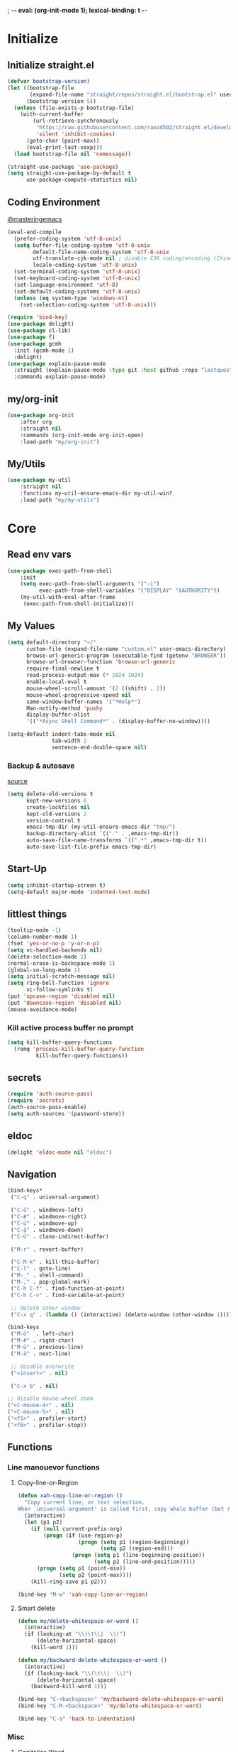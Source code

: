 ; -*- eval: (org-init-mode 1); lexical-binding: t -*-
* Initialize
** Initialize straight.el
#+BEGIN_SRC emacs-lisp
(defvar bootstrap-version)
(let ((bootstrap-file
       (expand-file-name "straight/repos/straight.el/bootstrap.el" user-emacs-directory))
      (bootstrap-version 5))
  (unless (file-exists-p bootstrap-file)
    (with-current-buffer
        (url-retrieve-synchronously
         "https://raw.githubusercontent.com/raxod502/straight.el/develop/install.el"
         'silent 'inhibit-cookies)
      (goto-char (point-max))
      (eval-print-last-sexp)))
  (load bootstrap-file nil 'nomessage))

(straight-use-package 'use-package)
(setq straight-use-package-by-default t
      use-package-compute-statistics nil)
#+END_SRC
** Coding Environment
[[https://www.masteringemacs.org/article/working-coding-systems-unicode-emacs][@masteringemacs]]
#+BEGIN_SRC emacs-lisp
(eval-and-compile
  (prefer-coding-system 'utf-8-unix)
  (setq buffer-file-coding-system 'utf-8-unix
        default-file-name-coding-system 'utf-8-unix
        utf-translate-cjk-mode nil ; disable CJK coding/encoding (Chinese/Japanese/Korean characters)
        locale-coding-system 'utf-8-unix)
  (set-terminal-coding-system 'utf-8-unix)
  (set-keyboard-coding-system 'utf-8-unix)
  (set-language-environment 'utf-8)
  (set-default-coding-systems 'utf-8-unix)
  (unless (eq system-type 'windows-nt)
    (set-selection-coding-system 'utf-8-unix)))

(require 'bind-key)
(use-package delight)
(use-package cl-lib)
(use-package f)
(use-package gcmh
  :init (gcmh-mode 1)
  :delight)
(use-package explain-pause-mode
  :straight (explain-pause-mode :type git :host github :repo "lastquestion/explain-pause-mode")
  :commands explain-pause-mode)
#+END_SRC
** my/org-init
#+BEGIN_SRC emacs-lisp
(use-package org-init
    :after org
    :straight nil
    :commands (org-init-mode org-init-open)
    :load-path "my/org-init")
#+END_SRC
** My/Utils
#+BEGIN_SRC emacs-lisp
(use-package my-util
    :straight nil
    :functions my-util-ensure-emacs-dir my-util-win?
    :load-path "my/my-utils")
#+END_SRC
* Core
** Read env vars
 #+BEGIN_SRC emacs-lisp
(use-package exec-path-from-shell
    :init
    (setq exec-path-from-shell-arguments '("-i")
          exec-path-from-shell-variables '("DISPLAY" "XAUTHORITY"))
    (my-util-with-eval-after-frame
     (exec-path-from-shell-initialize)))
 #+END_SRC
** My Values
#+BEGIN_SRC emacs-lisp
(setq default-directory "~/"
      custom-file (expand-file-name "custom.el" user-emacs-directory)
      browse-url-generic-program (executable-find (getenv "BROWSER"))
      browse-url-browser-function 'browse-url-generic
      require-final-newline t
      read-process-output-max (* 1024 1024)
      enable-local-eval t
      mouse-wheel-scroll-amount '(2 ((shift) . 2))
      mouse-wheel-progressive-speed nil
      same-window-buffer-names '("*Help*")
      Man-notify-method 'pushy
      display-buffer-alist
      '(("*Async Shell Command*" . (display-buffer-no-window))))

(setq-default indent-tabs-mode nil
              tab-width 2
              sentence-end-double-space nil)
#+END_SRC
*** Backup & autosave
[[http://stackoverflow.com/questions/151945/how-do-i-control-how-emacs-makes-backup-files][source]]
#+BEGIN_SRC emacs-lisp
(setq delete-old-versions t
      kept-new-versions 6
      create-lockfiles nil
      kept-old-versions 2
      version-control t
      emacs-tmp-dir (my-util-ensure-emacs-dir "tmp/")
      backup-directory-alist `(("." . ,emacs-tmp-dir))
      auto-save-file-name-transforms `((".*" ,emacs-tmp-dir t))
      auto-save-list-file-prefix emacs-tmp-dir)
#+END_SRC
** Start-Up
#+BEGIN_SRC emacs-lisp
(setq inhibit-startup-screen t)
(setq-default major-mode 'indented-text-mode)
#+END_SRC
** littlest things
#+BEGIN_SRC emacs-lisp
(tooltip-mode -1)
(column-number-mode 1)
(fset 'yes-or-no-p 'y-or-n-p)
(setq vc-handled-backends nil)
(delete-selection-mode 1)
(normal-erase-is-backspace-mode 1)
(global-so-long-mode 1)
(setq initial-scratch-message nil)
(setq ring-bell-function 'ignore
      vc-follow-symlinks t)
(put 'upcase-region 'disabled nil)
(put 'downcase-region 'disabled nil)
(mouse-avoidance-mode)
#+END_SRC
*** Kill active process buffer no prompt
#+BEGIN_SRC emacs-lisp
(setq kill-buffer-query-functions
  (remq 'process-kill-buffer-query-function
         kill-buffer-query-functions))
#+END_SRC
** secrets
#+BEGIN_SRC emacs-lisp
(require 'auth-source-pass)
(require 'secrets)
(auth-source-pass-enable)
(setq auth-sources '(password-store))
#+END_SRC
** eldoc
#+BEGIN_SRC emacs-lisp
(delight 'eldoc-mode nil "eldoc")
#+END_SRC
** Navigation
#+BEGIN_SRC emacs-lisp
(bind-keys*
 ("C-q" . universal-argument)

 ("C-ö" . windmove-left)
 ("C-#" . windmove-right)
 ("C-ü" . windmove-up)
 ("C-ä" . windmove-down)
 ("C-Ü" . clone-indirect-buffer)

 ("M-r" . revert-buffer)

 ("C-M-k" . kill-this-buffer)
 ("C-l" . goto-line)
 ("M-_" . shell-command)
 ("M-," . pop-global-mark)
 ("C-h C-f" . find-function-at-point)
 ("C-h C-v" . find-variable-at-point)

 ;; delete other window
 ("C-x q" . (lambda () (interactive) (delete-window (other-window 1)))))

(bind-keys
 ("M-ö"  . left-char)
 ("M-#" . right-char)
 ("M-ü" . previous-line)
 ("M-ä" . next-line)

 ;; disable overwrite
 ("<insert>" . nil)

 ("C-x b" . nil)

;; disable mouse-wheel zoom
("<C-mouse-4>" . nil)
("<C-mouse-5>" . nil)
("<f5>" . profiler-start)
("<f6>" . profiler-stop))
#+END_SRC
** Functions
*** Line manouevor functions
**** Copy-line-or-Region
#+BEGIN_SRC emacs-lisp
(defun xah-copy-line-or-region ()
  "Copy current line, or text selection.
When `universal-argument' is called first, copy whole buffer (but respect `narrow-to-region')."
  (interactive)
  (let (p1 p2)
    (if (null current-prefix-arg)
        (progn (if (use-region-p)
                   (progn (setq p1 (region-beginning))
                          (setq p2 (region-end)))
                 (progn (setq p1 (line-beginning-position))
                        (setq p2 (line-end-position)))))
      (progn (setq p1 (point-min))
             (setq p2 (point-max))))
    (kill-ring-save p1 p2)))

(bind-key "M-w" 'xah-copy-line-or-region)
#+END_SRC
**** Smart delete
#+BEGIN_SRC emacs-lisp
(defun my/delete-whitespace-or-word ()
  (interactive)
  (if (looking-at "\\(\t\\|  \\)")
      (delete-horizontal-space)
    (kill-word 1)))

(defun my/backward-delete-whitespace-or-word ()
  (interactive)
  (if (looking-back "\\(\t\\|  \\)")
      (delete-horizontal-space)
    (backward-kill-word 1)))

(bind-key "C-<backspace>" 'my/backward-delete-whitespace-or-word)
(bind-key "C-M-<backspace>" 'my/delete-whitespace-or-word)

(bind-key "C-a" 'back-to-indentation)
#+END_SRC
*** Misc
**** Capitalize Word
#+BEGIN_SRC emacs-lisp
(defun my/capitalize-previous-word()
  (interactive)
  (capitalize-word -1))
#+END_SRC
**** sort lines caseinsensitive
#+BEGIN_SRC emacs-lisp
(defun my/sort-lines-nocase ()
  (interactive)
  (let ((sort-fold-case t))
    (call-interactively 'sort-lines)))
#+END_SRC
*** b64encode-no-break
#+BEGIN_SRC emacs-lisp
(defun my/base64-encode-region-no-break ()
  (interactive)
  (base64-encode-region (mark) (point) t))
#+END_SRC
*** rm newlines
#+BEGIN_SRC emacs-lisp
(defun my/remove-newlines-in-region ()
  "Removes all newlines in the region."
  (interactive)
  (save-restriction
    (narrow-to-region (point) (mark))
    (goto-char (point-min))
    (while (search-forward "\n" nil t) (replace-match "" nil t))))
#+END_SRC
*** indent-rigidly
#+BEGIN_SRC emacs-lisp
;; do not skip first line when indenting
(defun my/indent-rigidly(start end arg &optional interactive)
  (interactive "r\nP\np")
  (when (use-region-p)
    (goto-char start)
    (beginning-of-line)
    (deactivate-mark)
    (set-mark (point))
    (goto-char end))
  (call-interactively 'indent-rigidly))
(bind-key* "C-x <tab>"  'my/indent-rigidly)
#+END_SRC
* Packages
** Org-Mode
#+BEGIN_SRC emacs-lisp
(use-package reveal
    :hook (org-mode . reveal-mode)
    :delight reveal-mode)

(use-package org
    :straight org-plus-contrib
    :mode ("\\.org\\'" . org-mode)
    :config
    (require 'org-checklist)
    (org-indent-mode 1)
    (setq org-startup-indented t
          org-blank-before-new-entry '((heading . nil)
                                       (plain-list-item . nil))
          org-return-follows-link nil
          org-support-shift-select t
          org-image-actual-width '(500)
          org-list-allow-alphabetical t
          org-use-property-inheritance t
          org-use-sub-superscripts nil
          org-checkbox-hierarchical-statistics t)

    :bind (("C-c l" . org-store-link)
           ("C-c a" . org-agenda)
           ("C-c b" . org-iswitchb))
    :delight org-indent-mode)

(use-package my-org
    :after org
    :straight nil
    :bind (:map org-mode-map
                ("C-c C-M-e" . my-org-export-all)
                ("M-c" . my/capitalize-previous-word))
    :load-path "my/my-org")
#+END_SRC
*** Config
**** Export
#+BEGIN_SRC emacs-lisp
(setq org-export-with-toc nil
      org-export-with-section-numbers nil)
#+END_SRC
**** Capture
#+BEGIN_SRC emacs-lisp
(setq org-refile-use-outline-path t
      org-datetree-add-timestamp 1
      org-extend-today-until 6
      org-duration-format (quote h:mm)
      org-outline-path-complete-in-steps nil
      org-hide-emphasis-markers t
      org-refile-targets '((nil :level . 2)))
(bind-key "C-c c" 'org-capture)
#+END_SRC
**** Babel
#+BEGIN_SRC emacs-lisp
(setq org-src-fontify-natively t
      org-src-tab-acts-natively t
      org-pretty-entities t
      org-src-preserve-indentation t
      org-src-window-setup 'current-window
      org-edit-src-auto-save-idle-delay 60)

(org-babel-do-load-languages
 'org-babel-load-languages
 '((emacs-lisp . t)
   (latex . t)
   (python . t)
   (gnuplot . t)
   (shell . t)
   (sql . t)))
#+END_SRC
**** Encryption
#+BEGIN_SRC  emacs-lisp
(require 'epa-file)
(setq epa-file-select-keys nil)
#+END_SRC
**** Latex
#+BEGIN_SRC emacs-lisp
;;(require 'ox-latex)
(unless (boundp 'org-latex-classes)
  (setq org-latex-classes nil))
(cl-pushnew '("article"
               "\\documentclass{article}"
               ("\\section{%s}" . "\\section*{%s}")
               ("\\subsection{%s}" . "\\subsection*{%s}")
               ("\\subsubsection{%s}" . "\\subsubsection*{%s}")
               ("\\paragraph{%s}" . "\\paragraph*{%s}")
               ("\\subparagraph{%s}" . "\\subparagraph*{%s}"))
            org-latex-classes :test 'equal)
(setq org-latex-preview-ltxpng-directory (concat temporary-file-directory "ltxpng/"))
#+END_SRC
*** Keybindings
#+BEGIN_SRC emacs-lisp
(bind-keys :map org-mode-map
("<return>" . org-return-indent)
("M-S-<delete>" . my/org-delete-heading-or-line)
("C-M-<left>" . org-backward-sentence)
("C-M-<right>" . org-forward-sentence)
("C-M-<end>" . org-sentence-newline)
("C-c l" . my/insert-link))
#+END_SRC
** Style
*** Adaptive-Wrap
#+BEGIN_SRC emacs-lisp
(use-package adaptive-wrap
    :init
    (define-globalized-minor-mode adaptive-wrap-global-mode
        adaptive-wrap-prefix-mode
      adaptive-wrap-prefix-mode)
    (adaptive-wrap-global-mode 1))
#+END_SRC
** View large files
#+BEGIN_SRC emacs-lisp
(use-package vlf
    :commands (vlf-mode vlf)
    :init
    (require 'vlf-setup))
#+END_SRC
** Minor Modes
*** Drag-stuff
#+BEGIN_SRC emacs-lisp
(use-package drag-stuff
    :init
    (drag-stuff-global-mode 1)
    :config
    (cl-pushnew 'org-mode drag-stuff-except-modes)
    :bind (:map drag-stuff-mode-map
                ("M-<up>" . drag-stuff-up)
                ("M-<down>" . drag-stuff-down))
    :delight drag-stuff-mode)
#+END_SRC
*** whitespace-cleanup-mode
[[https://github.com/purcell/whitespace-cleanup-mode][@github.com]]
#+BEGIN_SRC emacs-lisp
(use-package whitespace-cleanup-mode
    :init (global-whitespace-cleanup-mode 1)
    :delight whitespace-cleanup-mode)
#+END_SRC
*** format-all
[[https://github.com/purcell/whitespace-cleanup-mode][@github.com]]
#+BEGIN_SRC emacs-lisp
(use-package format-all
    :bind* ("C-f f" . format-all-buffer)
    :hook
    ((elixir-mode sh-mode css-mode js-mode web-mode scss-mode go-mode rust-mode terraform-mode)
     . format-all-mode)
    :delight format-all-mode)
#+END_SRC
*** bufler
#+BEGIN_SRC emacs-lisp
(use-package bufler
  :straight (:host github :repo "alphapapa/bufler.el")
  :bind* (("C-M-x" . bufler-switch-buffer)
          ("C-v" . bufler))
  :init (bufler-mode)
  :config
  (setq bufler-workspace-switch-buffer-sets-workspace t)
  ;; delight doesn't work
  (defun bufler-workspace-mode-lighter () ""))
  ;; (setq bufler-groups
  ;;       (bufler-defgroups
  ;;           (group
  ;;            ;; Subgroup collecting all named workspaces.
  ;;            (auto-workspace))
  ;;           (group
  ;;           (group-or "*Special*"
  ;;            ;; Subgroup collecting these "special special" buffers
  ;;            ;; separately for convenience.
  ;;            (name-match "**Special**"
  ;;                        (rx bos "*" (or "Messages" "Warnings" "scratch" "Backtrace") "*"))
  ;;            (mode-match "*Help*" (rx bos "help-"))
  ;;            (mode-match "*Info*" (rx bos "info-"))))
  ;;         (group
  ;;          ;; Subgroup collecting buffers in a version-control project,
  ;;          ;; grouping them by directory.
  ;;          (auto-project))
  ;;         ;; Group remaining buffers by directory, then major mode.
  ;;         (group
  ;;          ;; Subgroup collecting all special buffers (i.e. ones that are not
  ;;          ;; file-backed), except `magit-status-mode' buffers (which are allowed to fall
  ;;          ;; through to other groups, so they end up grouped with their project buffers).
  ;;          (group-and "*Meta*"
  ;;                     (lambda (buffer)
  ;;                       (unless (or (funcall (mode-match "Magit" (rx bos "magit-status"))
  ;;                                            buffer)
  ;;                                   (funcall (mode-match "Dired" (rx bos "dired"))
  ;;                                            buffer)
  ;;                                   (funcall (auto-file) buffer))
  ;;                         "*Special*")))
  ;;          (group
  ;;           ;; Subgroup collecting all other Magit buffers, grouped by directory.
  ;;           (mode-match "*Magit* (non-status)" (rx bos (or "magit" "forge") "-"))
  ;;           )
  ;;          ;; Remaining special buffers are grouped automatically by mode.
  ;;          (auto-directory))
  ;;         )))
#+END_SRC
*** Buffer-move
https://github.com/lukhas/buffer-move
#+BEGIN_SRC emacs-lisp
(use-package buffer-move
    :init
    (bind-key* "C-M-Ö" (lambda () (interactive) (insert "ö")))
    (bind-key* "C-M-Ä" (lambda () (interactive) (insert "ä")))
    (bind-key* "C-M-'" (lambda () (interactive) (insert "#")))
    :bind*
    ("C-M-#" . buf-move-right)
    ("C-M-ö" . buf-move-left)
    ("C-M-ü" . buf-move-up)
    ("C-M-ä" . buf-move-down))
#+END_SRC
*** crux
https://github.com/bbatsov/crux
#+BEGIN_SRC emacs-lisp
(use-package crux
    :config
    (defun my/kill-line-or-region ()
      (interactive)
      (if (use-region-p)
          (kill-region (region-beginning) (region-end))
        (crux-smart-kill-line)))

    :bind* (("C-f r" . crux-rename-file-and-buffer)
            ("C-f d" . crux-delete-file-and-buffer)
            ("C-w" . my/kill-line-or-region))
    :bind (
           ;; not global because conflict with org-mode new heading
           ("C-<return>" . crux-smart-open-line)
           ("M-<return>" . crux-smart-open-line-above))
    )
#+END_SRC
*** rainbow-mode
#+BEGIN_SRC emacs-lisp
(use-package rainbow-mode
    :hook (css-mode org-mode help-mode)
    :delight rainbow-mode)
#+END_SRC
*** kurecolor
#+BEGIN_SRC emacs-lisp
(use-package kurecolor :defer t)
#+END_SRC
*** Evil-Nerd-Commenter
#+BEGIN_SRC emacs-lisp
(use-package evil-nerd-commenter
    :config
    (evilnc-default-hotkeys)
    )
#+END_SRC
*** Outshine
#+BEGIN_SRC emacs-lisp
(use-package outshine
    :commands outshine-mode)

(use-package navi-mode
    :commands navi-mode)
#+END_SRC
*** Company-Mode
#+BEGIN_SRC emacs-lisp
(use-package company
    :init
    (add-hook 'after-init-hook 'global-company-mode)
    :config
    (setq company-idle-delay 0.3
          company-minimum-prefix-length 1
          company-tooltip-align-annotations t
          company-dabbrev-downcase nil
          company-echo-delay 0)
    :bind (:map company-active-map
                ("C-ä" . company-select-next)
                ("C-ü" . company-select-previous))
    :delight company-mode)
#+END_SRC
*** Centered-Window-Mode
#+BEGIN_SRC emacs-lisp
(use-package centered-window
    :init
    (centered-window-mode 1)
    :config
    (setq cwm-use-vertical-padding t
                cwm-frame-internal-border 0
                cwm-incremental-padding t
                cwm-incremental-padding-% 2
                cwm-left-fringe-ratio 0
                cwm-centered-window-width 130)
    :delight centered-window-mode)
#+END_SRC
*** Smartparens
#+BEGIN_SRC emacs-lisp
(use-package smartparens
    :bind (:map smartparens-mode-map
                ("C-M-a" . sp-backward-sexp)
                ("C-M-e" . sp-forward-sexp)
                ("C-S-<backspace>" . sp-backward-kill-sexp)
                ("C-M-<down>" . sp-select-next-thing))
    :init
    (smartparens-global-mode 1)
    :config
    (require 'smartparens-config)
    (show-smartparens-global-mode 1)
    (setq blink-matching-paren nil)
    :delight smartparens-mode)
#+END_SRC
*** Undo-Tree
#+BEGIN_SRC emacs-lisp
(use-package undo-tree
    :init
    (global-undo-tree-mode 1)
    :bind* (("C-p" . undo-tree-undo)
            ("M-p" . undo-tree-redo)
            ("C-M-p" . undo-tree-visualize))
    :delight undo-tree-mode)
#+END_SRC
*** Ediff
TODO more at [[http://oremacs.com/2015/01/17/setting-up-ediff/][oremacs.com]]
**** Config
#+BEGIN_SRC emacs-lisp
(setq ediff-keep-variants nil)
(setq ediff-window-setup-function 'ediff-setup-windows-plain
      ediff-split-window-function 'split-window-horizontally)
(add-hook 'ediff-prepare-buffer-hook 'show-all)
#+END_SRC
*** Expand-Region
#+BEGIN_SRC emacs-lisp
(use-package expand-region
    :bind* (("C-M-w" . er/expand-region)
            ("C-M-q" . er/contract-region))
    :config
    (setq expand-region-fast-keys-enabled nil)
    (er/enable-mode-expansions 'web-mode 'er/add-js-mode-expansions))
#+END_SRC
*** Flycheck
#+BEGIN_SRC emacs-lisp
(use-package flycheck
    :commands flycheck-mode)
#+END_SRC
*** Ripgrep
#+BEGIN_SRC emacs-lisp
(use-package wgrep :defer t)
(use-package rg :defer t)
#+END_SRC
*** ivy
#+BEGIN_SRC emacs-lisp
(use-package flx)
(use-package avy)
(use-package smex)

(use-package ivy
    :after (flx avy smex)
    :init (ivy-mode 1)
    :config
    (setq ivy-use-virtual-buffers t
          ivy-count-format "(%d/%d) "

          ;; fuzzy matching for counsel-M-x
          ivy-re-builders-alist
          '((counsel-M-x . ivy--regex-fuzzy)
            (counsel-describe-function . ivy--regex-fuzzy)
            (counsel-describe-variable . ivy--regex-fuzzy)
            (t . ivy--regex-plus))

          ;; no ^ for the fuzzy matching cmds
          ivy-initial-inputs-alist
          '((counsel-package . "^+ ")
            (org-refile . "^")
            (org-agenda-refile . "^")
            (org-capture-refile . "^")
            (counsel-M-x . "")
            (counsel-describe-function . "")
            (counsel-describe-variable . "")
            (counsel-org-capture . "^")
            (Man-completion-table . "^")
            (woman . "^"))

          ivy-extra-directories '("./")
          magit-completing-read-function 'ivy-completing-read)


    :bind (:map ivy-minibuffer-map
                ("M-ö" . counsel-up-directory)
                ("M-#" . ivy-alt-done)
                ("C-r" . ivy-previous-line-or-history)
                ("M-ä" . ivy-next-line)
                ("C-x C-s" . ivy-occur)
                ("M-ü" . ivy-previous-line)
                :map ivy-switch-buffer-map
                ("C-k" . ivy-switch-buffer-kill))
    :delight ivy-mode)

(use-package ivy-hydra
    :after (ivy hydra))


(use-package swiper
    :after ivy
    :bind (("C-s" . swiper)
           ("C-r" . swiper)))

(use-package counsel
    :after swiper
    :init (counsel-mode 1)
    :bind (("M-x" . counsel-M-x)
           ("C-x C-f" . counsel-find-file)
           ("C-s" . counsel-grep-or-swiper))
    :delight counsel-mode)

(use-package ivy-rich
    :after ivy
    :config
    (ivy-rich-mode 1))

(use-package counsel-projectile
    :commands (counsel-projectile-mode)
    :after (counsel projectile)
    :init (counsel-projectile-mode 1)
    :config
    (setq projectile-completion-system 'ivy
          counsel-projectile-switch-project-action 'counsel-projectile-switch-project-by-name
          )
    :bind* (("C-M-f" . counsel-projectile-find-file)
            ("C-M-d" . counsel-projectile-find-dir)
            ("C-M-c" . counsel-projectile-switch-project)
            ("C-M-s" . counsel-projectile-rg)))
#+END_SRC
*** Projectile
#+BEGIN_SRC emacs-lisp
(use-package projectile
    :commands projectile-mode
    :init (projectile-mode 1)
    :config
    (setq projectile-file-exists-remote-cache-expire nil
          projectile-switch-project-action
          (lambda ()
            (let ((project-buffer (car (projectile-project-buffers))))
              (if project-buffer
                  (progn
                    (bufler-workspace-focus-buffer project-buffer)
                    (bufler-switch-buffer))
                (progn
                  (projectile-vc)
                  (bufler-workspace-focus-buffer (current-buffer)))
                )))
          projectile-enable-caching t
          projectile-ignored-project-function
          (function (lambda (path)
            (let ((straight-dir (format "%s/%s" (f-filename user-emacs-directory) "straight")))
              (message "%s" path)
              (string-match-p (regexp-quote straight-dir) path)))))

    :bind* (("C-M-r" . projectile-replace-regexp)
            ("C-c p" . projectile-command-map))
    :delight projectile-mode)
#+END_SRC
*** which-key
[[https://github.com/justbur/emacs-which-key?utm_medium=referral&utm_campaign=ZEEF&utm_source=https%3A%2F%2Femacs.zeef.com%2Fehartc][@github.com]]
#+BEGIN_SRC emacs-lisp
(use-package which-key
    :init (which-key-mode 1)
    :delight which-key-mode)
#+END_SRC
*** dumb-jump
[[https://github.com/jacktasia/dumb-jump][@github.com]]
#+BEGIN_SRC emacs-lisp
(use-package dumb-jump
    :config
    (setq dumb-jump-prefer-searcher 'rg
          dumb-jump-selector 'ivy)
    :bind ("C-M-." . dumb-jump-go))
#+END_SRC
** Editorconfig
#+BEGIN_SRC emacs-lisp
(use-package editorconfig
    :init (editorconfig-mode 1)
    :delight editorconfig-mode)
#+END_SRC
** logview
#+BEGIN_SRC emacs-lisp
(use-package logview
    :commands logview-mode)
#+END_SRC
** hydra
#+BEGIN_SRC emacs-lisp
(use-package hydra)
(use-package my-hydra
    :after hydra
    :straight nil
    :load-path "my/my-hydra"
    :bind* ("C-M-m" . hydra-my/init/body))
#+END_SRC
** lsp-mode
#+BEGIN_SRC emacs-lisp
(use-package lsp-mode
  :commands lsp-deferred
  :init
  (cl-defun my/lsp-format-buf ((&optional (format t)) (&optional (organize-imports t)))
    (add-hook 'before-save-hook
              (lambda () (lsp-format-buffer) (lsp-organize-imports)) 0 t))
  :config
  (setq lsp-enable-snippet t
        lsp-signature-doc-lines 1
        lsp-signature-auto-activate t)
  (cl-pushnew "[/\\\\]venv$" lsp-file-watch-ignored)
  (cl-pushnew "[/\\\\]\\.mypy_cache$" lsp-file-watch-ignored)
  (cl-pushnew "[/\\\\]\\.pytest_cache$" lsp-file-watch-ignored)
  (cl-pushnew "[/\\\\]dot_git$" lsp-file-watch-ignored)
  :bind (:map lsp-mode-map
              ("M-." . lsp-goto-implementation)
              ("M--" . lsp-execute-code-action)))

(use-package lsp-ivy :commands lsp-ivy-workspace-symbol)
(use-package dap-mode
    :commands dap-debug
    :config
    (setq dap-auto-configure-features '(sessions locals))
    (dap-auto-configure-mode)
    (add-hook 'dap-stopped-hook
              (lambda (arg) (call-interactively #'dap-hydra))))

(use-package lsp-ui
    :commands lsp-ui-mode
    :init (setq lsp-ui-doc-enable nil
                lsp-ui-sideline-enable t))
#+END_SRC
** realgud
#+BEGIN_SRC emacs-lisp
;; M-x load-library realgud
(use-package realgud
    :straight (:host github :repo "realgud/realgud" :no-autoloads t)
    :defer t)
#+END_SRC
** Magit
#+BEGIN_SRC emacs-lisp
(use-package magit
    :commands magit-status
    :init
    (setq magit-auto-revert-mode nil)
    :config
    (setq magit-diff-section-arguments (quote ("--no-ext-diff" "-U2"))
          magit-diff-refine-ignore-whitespace nil
          magit-refs-margin '(t age magit-log-margin-width nil 18)
          magit-diff-refine-hunk t)
    (magit-add-section-hook 'magit-status-sections-hook
                            'magit-insert-modules-unpulled-from-upstream
                            'magit-insert-unpulled-from-upstream)
    (magit-add-section-hook 'magit-status-sections-hook
                            'magit-insert-modules-unpushed-to-upstream
                            'magit-insert-unpulled-from-upstream))

(use-package forge
    :after magit
    :defer t
    :straight (:host github :repo "magit/forge"))
#+END_SRC
** Dired
#+BEGIN_SRC emacs-lisp
(require 'dired-x)
(use-package dired+
  :straight (dired-plus)
  :demand t
  :config
  (diredp-make-find-file-keys-reuse-dirs)
  (setq dired-listing-switches "-aDhvl --group-directories-first"
        dired-auto-revert-buffer t)
  :bind (("C-x d" . nil)
         :map dired-mode-map
         ("?" . my/dired-get-size)
         ("M-ö" . dired-up-directory)
         ("M-#" . dired-find-file)))

(use-package dired-filter
    :hook (dired-mode . dired-filter-mode)
    :config (setq dired-filter-verbose nil)
    :delight dired-filter-mode)
#+END_SRC
*** Functions
#+BEGIN_SRC emacs-lisp
(defun my/dired-get-size ()
  (interactive)
  (let ((files (dired-get-marked-files)))
    (with-temp-buffer
      (apply 'call-process "/usr/bin/du" nil t nil "-sch" files)
      (message "Size of all marked files: %s"
               (progn
                 (re-search-backward "\\(^[0-9.,]+[A-Za-z]+\\).*total$")
     (match-string 1))))))
#+END_SRC
** Languages
*** Elixir
**** Elixir Mode
https://github.com/elixir-lang/emacs-elixir
#+BEGIN_SRC emacs-lisp
(use-package elixir-mode
    :mode "\\.ex\\'")
#+END_SRC
**** Alchemist
https://github.com/tonini/alchemist.el
#+BEGIN_SRC emacs-lisp
(use-package alchemist
    :hook (elixir-mode . alchemist-mode)
    :bind (:map alchemist-mode-map
                ("C-c C-c" . alchemist-iex-compile-this-buffer)
                ("C-c a s" . my/phoenix-start))
    :config
    (defun my/phoenix-start ()
      (interactive)
      (if (alchemist-project-p)
          (let ((default-directory (alchemist-project-root)))
            (pop-to-buffer
             (process-buffer
              (or (if (buffer-live-p alchemist-iex-buffer)
                      (get-buffer-process alchemist-iex-buffer))
                  (progn
                    (alchemist-iex-start-process '("iex" "-S" "mix" "phx.server"))
                    (alchemist-iex-process))))
             ))))
    )
#+END_SRC
**** flycheck-credo
#+BEGIN_SRC emacs-lisp
(use-package flycheck-credo
    :after elixir-mode
    :hook (elixir-mode . flycheck-mode)
    :config
    (flycheck-credo-setup)
    (setq flycheck-elixir-credo-strict nil))
#+END_SRC
*** Markdown
#+BEGIN_SRC emacs-lisp
(use-package markdown-mode
    :mode "\\.md\\'"
    :hook (markdown-mode . (lambda ()
                             (whitespace-cleanup-mode 0)
                             (goto-address-mode))))
#+END_SRC
*** Python
#+BEGIN_SRC emacs-lisp
(use-package python
  :mode ("\\.py\\'" . python-mode))

(use-package lsp-pyright
    :init
  :config
  (require 'dap-python)
  :hook (python-mode . (lambda ()
                          (require 'lsp-pyright)
                          (lsp-deferred)
                          (my/lsp-format-buf))))
#+END_SRC
*** Web
**** HTML/CSS
***** css
#+BEGIN_SRC emacs-lisp
(use-package css-mode
    :mode ("\\.less\\'" "\\.css\\'" "\\.sass\\'" "\\.scss\\'")
    :config
    (setq css-indent-offset 4))
#+END_SRC
**** JS
***** js2-mode
#+BEGIN_SRC emacs-lisp
(use-package js2-mode
    :mode "\\.js\\'"
    :config
    (setq js2-basic-offset 2
          js2-strict-inconsistent-return-warning nil)
    )
#+END_SRC
***** Web-mode
[[http://web-mode.org/][@web-mode.org]]
#+BEGIN_SRC emacs-lisp
(use-package web-mode
    :mode ("\\.html?\\'" "\\.jsx\\'" "\\.tsx\\'")
    :config
    ;; (require  'company-web-html)
    (setq web-mode-code-indent-offset 2
          web-mode-markup-indent-offset 2
          web-mode-attr-indent-offset 2
          web-mode-attr-value-indent-offset 2
          web-mode-css-indent-offset 2
          web-mode-style-padding 2
          web-mode-script-padding 0
          web-mode-block-padding 0
          web-mode-enable-control-block-indentation nil
          web-mode-enable-auto-closing t
          web-mode-enable-auto-indentation nil
          web-mode-content-types-alist
          '(("css" . "\\.\\(s?css\\|css\\.erb\\)\\'")
            ("jsx" . "\\.\\([jt]s\\|[jt]s\\.erb\\)\\'")
            ("json" . "\\.\\(api\\|json\\|jsonld\\)\\'")
            ("jsx" . "\\.[jt]sx\\'")
            ("xml" . "\\.xml\\'")
            ("html" . ".")))
    )
#+END_SRC
***** json-mode
#+BEGIN_SRC emacs-lisp
(use-package json-mode
    :mode "\\.json\\'"
    :config
    (setq json-reformat:indent-width 2
          js-indent-level 2))
#+END_SRC
***** typescript
#+BEGIN_SRC emacs-lisp
(use-package typescript-mode
    :mode "\\.ts\\'"
    :hook (typescript-mode . (lambda ()
                                (lsp-deferred)
                                (my/lsp-format-buf)))
    :config (setq lsp-eslint-server-command
                  '("node"
                    (expand-file-name"~/.local/vscode-eslint/extension/server/out/eslintServer.js")
                    "--stdio")))
    #+END_SRC
*** Elisp
#+BEGIN_SRC emacs-lisp
(setq lisp-indent-function 'common-lisp-indent-function)
#+END_SRC
**** Dev
***** Namespaces elisp
[[https://github.com/Malabarba/Nameless][@github.com]]
#+BEGIN_SRC emacs-lisp
(use-package nameless
  :hook (emacs-lisp-mode . nameless-mode)
  :config
  (setq nameless-private-prefix t)
)
#+END_SRC
***** Testing
[[https://github.com/promethial/xtest#simple-buffer-testing][@github.com]]
#+BEGIN_SRC emacs-lisp
(use-package xtest
    :defer t)
#+END_SRC
*** Php
#+BEGIN_SRC emacs-lisp
(use-package php-mode
    :mode "\\.php\\'")
#+END_SRC
*** Rust
#+BEGIN_SRC emacs-lisp
(use-package rust-mode
    :mode "\\.rs\\'"
    :config (setq lsp-rust-server 'rust-analyzer
                  rust-match-angle-brackets nil)
    :hook (rust-mode . lsp-deferred))
#+END_SRC
*** golang
#+BEGIN_SRC emacs-lisp
(use-package go-mode
    :mode "\\.go\\'"
    :hook (go-mode . lsp-deferred)
    :init (require 'dap-go))
#+END_SRC
*** nim
#+BEGIN_SRC emacs-lisp
(use-package nim-mode
    :mode "\\.nim\\'"
    :hook ((nim-mode . nimsuggest-mode)
           (nimsuggest-mode . company-mode)))
#+END_SRC
*** terraform
#+BEGIN_SRC emacs-lisp
(use-package terraform-mode
    :mode "\\.tf\\'")
#+END_SRC
*** graphql
#+BEGIN_SRC emacs-lisp
(use-package graphql-mode
    :mode ("\\.gql\\'" "\\.graphql\\'"))
#+END_SRC
*** lua
#+BEGIN_SRC emacs-lisp
(use-package lua-mode
    :mode ("\\.lua\\'"))
#+END_SRC
*** AUCTeX
 #+BEGIN_SRC emacs-lisp
(use-package tex-mode
    :straight auctex
    :mode "\\.tex\\'"
    :hook (LaTeX-mode . turn-on-reftex))
 #+END_SRC
*** adoc
 #+BEGIN_SRC emacs-lisp
(use-package adoc-mode
    :mode "\\.adoc\\'")
 #+END_SRC
*** yaml
#+BEGIN_SRC emacs-lisp
(use-package yaml-mode
    :mode ("\\.yml.*\\'" "\\.yaml.*\\'"))
#+END_SRC
*** sql
#+BEGIN_SRC emacs-lisp
(use-package sql-indent
    :mode "\\.sql\\'")
#+END_SRC
** Hungry-delete
#+BEGIN_SRC emacs-lisp
(use-package hungry-delete
    :init (global-hungry-delete-mode)
    :delight hungry-delete-mode)
#+END_SRC
** ledger
#+BEGIN_SRC emacs-lisp
(use-package ledger-mode
    :mode "\\.ledger\\'")
#+END_SRC
** mu4e
#+BEGIN_SRC emacs-lisp
(use-package mu4e
    :hook (mu4e-compose-pre . my-mu4e-set-account)
    :straight nil
    :commands mu4e
    :config

    (setq starttls-use-gnutls t
      starttls-gnutls-program "gnutls-cli"
      starttls-extra-arguments nil)

    (setq
     send-mail-function 'smtpmail-send-it
     message-send-mail-function 'smtpmail-send-it
     mu4e-get-mail-command "offlineimap"
     mu4e-maildir       "~/mail"   ;; top-level Maildir
     mu4e-sent-folder   "/sent"       ;; folder for sent messages
     mu4e-drafts-folder "/drafts"     ;; unfinished messages
     mu4e-trash-folder  "/trash"      ;; trashed messages
     mu4e-refile-folder "/archive"
     mu4e-attachment-dir "~/downloads"
     mu4e-sent-messages-behavior 'delete)   ;; saved messages


    ;; Now I set a list of
    (defvar my-mu4e-account-alist
      '(("iogroup"
         (mu4e-sent-folder "/iogroup/sent")
         (user-mail-address "jm@datawerk.de")
         (smtpmail-smtp-user "jm@iogroup.org")
         (smtpmail-local-domain "iogroup.org")
         (smtpmail-default-smtp-server "smtp.office365.com")
         (smtpmail-smtp-server "smtp.office365.com")
         (smtpmail-stream-type starttls)
         (smtpmail-smtp-service 587)
         )
        ("gmail"
         (mu4e-drafts-folder "/[Google Mail].Drafts")
         (mu4e-sent-folder   "/[Google Mail].Sent Mail")
         (mu4e-trash-folder  "/[Google Mail].Trash")
         (user-mail-address "jan.moeller0@gmail.com")
         (smtpmail-smtp-user "jan.moeller0@gmail.com")
         (smtpmail-local-domain "gmail.com")
         (smtpmail-default-smtp-server "smtp.gmail.com")
         (smtpmail-smtp-server "smtp.gmail.com")
         (smtpmail-smtp-service 587)
         )
        ;; Include any other accounts here ...
        ))

    (defun my-mu4e-set-account ()
      "Set the account for composing a message.
   This function is taken from:
     https://www.djcbsoftware.nl/code/mu/mu4e/Multiple-accounts.html"
      (let* ((account
              (if mu4e-compose-parent-message
                  (let ((maildir (mu4e-message-field mu4e-compose-parent-message :maildir)))
                    (string-match "/\\(.*?\\)/" maildir)
                    (match-string 1 maildir))
                (completing-read (format "Compose with account: (%s) "
                                         (mapconcat #'(lambda (var) (car var))
                                                    my-mu4e-account-alist "/"))
                                 (mapcar #'(lambda (var) (car var)) my-mu4e-account-alist)
                                 nil t nil nil (caar my-mu4e-account-alist))))
             (account-vars (cdr (assoc account my-mu4e-account-alist))))
        (if account-vars
            (mapc #'(lambda (var)
                      (set (car var) (cadr var)))
                  account-vars)
          (error "No email account found"))))


    :load-path "/usr/share/emacs/site-lisp/mu4e")

(use-package mu4e-overview)

(use-package mu4e-alert
    :hook (message-send . mml-secure-message-sign-pgpmime)
    :init
    (mu4e-alert-enable-notifications)
    (mu4e-alert-enable-mode-line-display)
    :config
    (mu4e-alert-set-default-style 'libnotify))
#+END_SRC
** restclient
#+BEGIN_SRC emacs-lisp
(use-package restclient
    :commands restclient-mode)
#+END_SRC
** x509-mode
#+BEGIN_SRC emacs-lisp
(use-package x509-mode :defer t)
#+END_SRC
** Tramp
#+BEGIN_SRC emacs-lisp
(setq tramp-default-method "ssh")
#+END_SRC
** quickrun
#+BEGIN_SRC emacs-lisp
(use-package quickrun :commands quickrun)
#+END_SRC
** esup
Emacs Start Up Profiler [[https://github.com/jschaf/esup][@github.com]]
#+BEGIN_SRC emacs-lisp
(use-package esup
    :commands esup)
#+END_SRC
* Style
** Theme
#+BEGIN_SRC emacs-lisp
(menu-bar-mode -1)
(tool-bar-mode -1)
(scroll-bar-mode -1)
(setq-default cursor-type 'bar)
(use-package modus-operandi-theme
    :ensure t
    :init
   (defun my/load-theme ()
      (load-theme 'modus-operandi t)
      (set-frame-font "Monospace 12" nil t)
      (set-face-attribute 'sp-show-pair-match-face nil :foreground "green" :background nil)
      (set-face-attribute 'sp-show-pair-mismatch-face nil :foreground "red" :background nil))

    (my-util-with-eval-after-frame
     (my/load-theme))
  )
#+END_SRC
* Calc
https://www.reddit.com/r/emacs/comments/1mbn0s/the_emacs_calculator/
* meta
** other
*** [[http://www.wisdomandwonder.com/wordpress/wp-content/uploads/2014/03/C3F.html#sec-10-2-3][@wisomandwonder]]
*** [[https://github.com/emacs-tw/awesome-emacs][awesome-emacs]]
*** [[https://github.com/jwiegley/dot-emacs][jwiegley dot-emacs]]
*** [[https://www.reddit.com/r/emacs/comments/3obmoh/emacs_for_writers_presentation_by_jay_dixit/][Emacs for writers]]
- org-bullets
** packages maybe Futur
*** Focus [[https://github.com/larstvei/Focus/blob/master/README.md][@github.com]]
** todo
- magit diff args -> git global config
** elisp tips
- [[https://www.reddit.com/r/emacs/comments/3nu2xr/emacs_lisp_programming_thoughts/][@reddit.com]]
*** regexp
\(Buy: \)\([0-9]+\) -> \1\,(+ \#2 \#)
** my-own-tips
C-c C-o save search results
reset var: `(setq foo (eval (car (get 'foo 'standard-value))))`
(setq require-final-newline nil)
